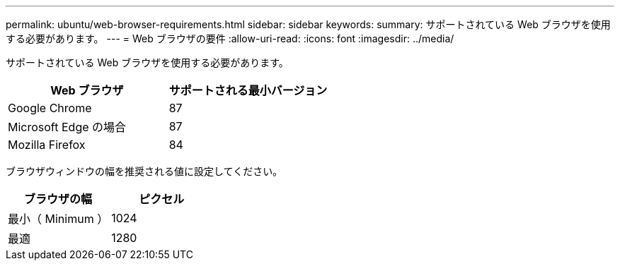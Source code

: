 ---
permalink: ubuntu/web-browser-requirements.html 
sidebar: sidebar 
keywords:  
summary: サポートされている Web ブラウザを使用する必要があります。 
---
= Web ブラウザの要件
:allow-uri-read: 
:icons: font
:imagesdir: ../media/


[role="lead"]
サポートされている Web ブラウザを使用する必要があります。

|===
| Web ブラウザ | サポートされる最小バージョン 


 a| 
Google Chrome
 a| 
87



 a| 
Microsoft Edge の場合
 a| 
87



 a| 
Mozilla Firefox
 a| 
84

|===
ブラウザウィンドウの幅を推奨される値に設定してください。

|===
| ブラウザの幅 | ピクセル 


 a| 
最小（ Minimum ）
 a| 
1024



 a| 
最適
 a| 
1280

|===